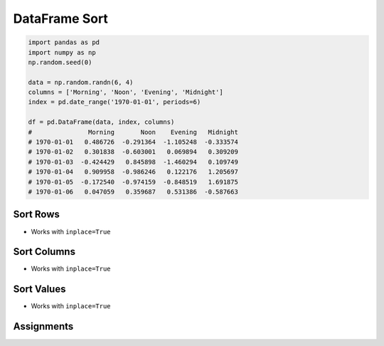 **************
DataFrame Sort
**************


.. code-block:: python

    import pandas as pd
    import numpy as np
    np.random.seed(0)

    data = np.random.randn(6, 4)
    columns = ['Morning', 'Noon', 'Evening', 'Midnight']
    index = pd.date_range('1970-01-01', periods=6)

    df = pd.DataFrame(data, index, columns)
    #               Morning       Noon    Evening   Midnight
    # 1970-01-01   0.486726  -0.291364  -1.105248  -0.333574
    # 1970-01-02   0.301838  -0.603001   0.069894   0.309209
    # 1970-01-03  -0.424429   0.845898  -1.460294   0.109749
    # 1970-01-04   0.909958  -0.986246   0.122176   1.205697
    # 1970-01-05  -0.172540  -0.974159  -0.848519   1.691875
    # 1970-01-06   0.047059   0.359687   0.531386  -0.587663

Sort Rows
=========
* Works with ``inplace=True``

.. code-block:: python
    :caption: Sort descending

    df.sort_index(ascending=False)
    df.sort_index(ascending=False, axis=0)
    df.sort_index(ascending=False, axis='rows')

.. code-block:: python
    :caption: Sort ascending

    df.sort_index(ascending=True)
    df.sort_index(ascending=True, axis=0)
    df.sort_index(ascending=True, axis='rows')

Sort Columns
============
* Works with ``inplace=True``

.. code-block:: python
    :caption: Sort descending

    df.sort_index(ascending=False, axis=1)
    df.sort_index(ascending=False, axis='columns')

.. code-block:: python
    :caption: Sort ascending

    df.sort_index(ascending=True, axis=1)
    df.sort_index(ascending=True, axis='columns')


Sort Values
===========
* Works with ``inplace=True``

.. code-block:: python
    :caption: Sorting values by column

    df.sort_values('Morning', ascending=True)
    df.sort_values('Morning', ascending=False)

.. code-block:: python
    :caption: Sorting values by multiple columns (if values are equal in first column, than compare second)

    df.sort_values(['Morning', 'Evening'], ascending=True)
    df.sort_values(['Morning', 'Evening'], ascending=False)

.. code-block:: python
    :caption: Sorting whole DataFrame, according to values by in row (change column order)

    df.sort_values('1970-01-05', ascending=True, axis=1)
    df.sort_values('1970-01-05', ascending=True, axis='columns')

Assignments
===========
.. todo:: Create assignments
